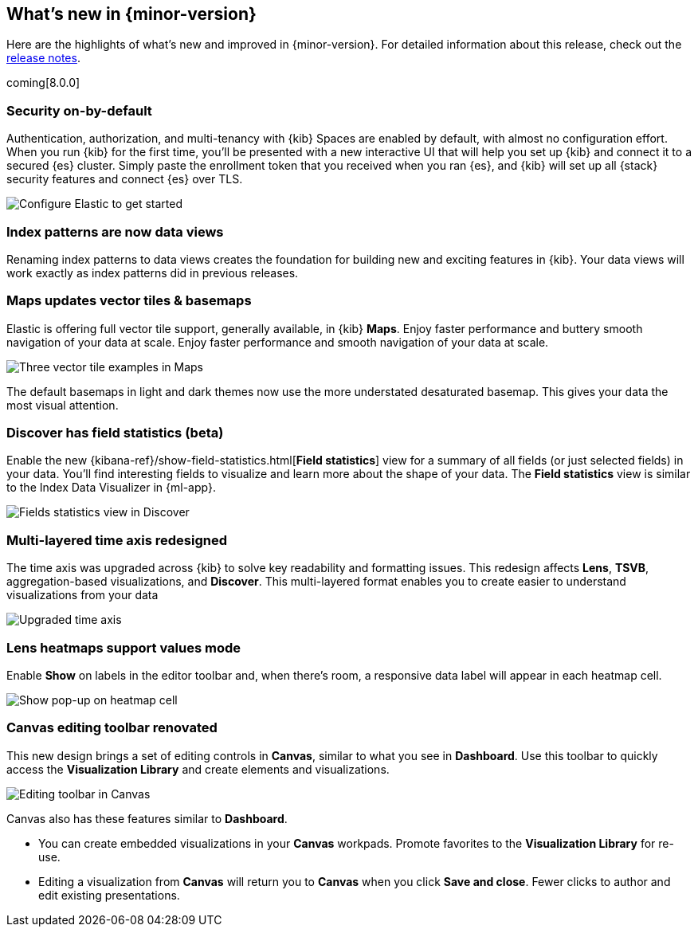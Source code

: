 [[whats-new]]
== What's new in {minor-version}

Here are the highlights of what's new and improved in {minor-version}.
For detailed information about this release,
check out the <<release-notes, release notes>>.

coming[8.0.0]

//NOTE: The notable-highlights tagged regions are re-used in the
//Installation and Upgrade Guide

// tag::notable-highlights[]

[float]
=== Security on-by-default

Authentication, authorization, and multi-tenancy
with {kib} Spaces are enabled by default, with almost no configuration effort.
When you run {kib} for the first time, you'll be presented with a new interactive
UI that will help you set up {kib} and connect it to a secured {es} cluster.
Simply paste the enrollment token that you received when you ran
{es}, and {kib} will set up all {stack} security features
and connect {es} over TLS.

[role="screenshot"]
image::images/highlights-security.png[Configure Elastic to get started]


[float]
=== Index patterns are now data views
Renaming index patterns to data views creates the foundation for building
new and exciting features in {kib}. Your data views will work
exactly as index patterns did in previous releases.

[float]
=== Maps updates vector tiles & basemaps

Elastic is offering full vector tile support, generally available, in {kib} *Maps*.
Enjoy faster performance and buttery smooth navigation of your data at scale.
Enjoy faster performance and smooth navigation of your data at scale.

[role="screenshot"]
image::images/highlights-maps.png[Three vector tile examples in Maps]

The default basemaps in light and dark themes now use
the more understated desaturated basemap. This gives your data the most
visual attention.

[float]
=== Discover has field statistics (beta)

Enable the new {kibana-ref}/show-field-statistics.html[*Field statistics*] view
for a summary of all fields (or just selected fields) in your data.
You'll find interesting fields to visualize and learn more about the shape of your data.
The *Field statistics* view
is similar to the Index Data Visualizer in {ml-app}.

[role="screenshot"]
image::images/highlights-discover.gif[Fields statistics view in Discover]

[float]
=== Multi-layered time axis redesigned
The time axis was upgraded across {kib} to solve key readability and
formatting issues. This redesign affects *Lens*, *TSVB*,
aggregation-based visualizations, and *Discover*.
This multi-layered format enables you to create easier to understand visualizations from your data

[role="screenshot"]
image::images/highlights-time-axis.gif[Upgraded time axis]

[float]
=== Lens heatmaps support values mode

Enable *Show* on labels in the editor toolbar and,
when there’s room, a responsive data label will appear in each heatmap cell.

[role="screenshot"]
image::images/highlights-lens.png[Show pop-up on heatmap cell]

[float]
=== Canvas editing toolbar renovated
This new design brings a set of editing controls in *Canvas*,
similar to what you see in *Dashboard*.
Use this toolbar to quickly access the *Visualization Library* and
create elements and visualizations.

[role="screenshot"]
image::images/highlights-canvas.png[Editing toolbar in Canvas]

Canvas also has these features similar to *Dashboard*.

* You can create embedded visualizations in your *Canvas* workpads.
Promote favorites to the *Visualization Library* for re-use.

* Editing a visualization from *Canvas* will return you to *Canvas* when you
click *Save and close*. Fewer clicks to author
and edit existing presentations.



// end::notable-highlights[]
